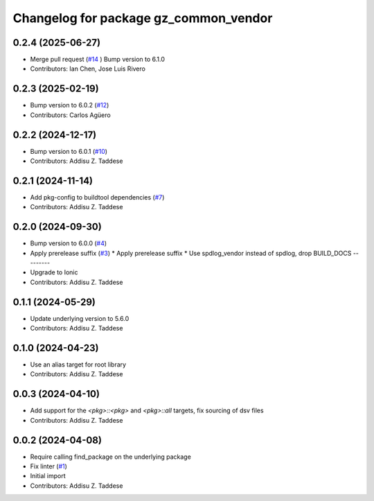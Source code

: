 ^^^^^^^^^^^^^^^^^^^^^^^^^^^^^^^^^^^^^^
Changelog for package gz_common_vendor
^^^^^^^^^^^^^^^^^^^^^^^^^^^^^^^^^^^^^^

0.2.4 (2025-06-27)
------------------
* Merge pull request (`#14 <https://github.com/gazebo-release/gz_common_vendor/issues/14>`_ )
  Bump version to 6.1.0
* Contributors: Ian Chen, Jose Luis Rivero

0.2.3 (2025-02-19)
------------------
* Bump version to 6.0.2 (`#12 <https://github.com/gazebo-release/gz_common_vendor/issues/12>`_)
* Contributors: Carlos Agüero

0.2.2 (2024-12-17)
------------------
* Bump version to 6.0.1 (`#10 <https://github.com/gazebo-release/gz_common_vendor/issues/10>`_)
* Contributors: Addisu Z. Taddese

0.2.1 (2024-11-14)
------------------
* Add pkg-config to buildtool dependencies (`#7 <https://github.com/gazebo-release/gz_common_vendor/issues/7>`_)
* Contributors: Addisu Z. Taddese

0.2.0 (2024-09-30)
------------------
* Bump version to 6.0.0 (`#4 <https://github.com/gazebo-release/gz_common_vendor/issues/4>`_)
* Apply prerelease suffix (`#3 <https://github.com/gazebo-release/gz_common_vendor/issues/3>`_)
  * Apply prerelease suffix
  * Use spdlog_vendor instead of spdlog, drop BUILD_DOCS
  ---------
* Upgrade to Ionic
* Contributors: Addisu Z. Taddese

0.1.1 (2024-05-29)
------------------
* Update underlying version to 5.6.0
* Contributors: Addisu Z. Taddese

0.1.0 (2024-04-23)
------------------
* Use an alias target for root library
* Contributors: Addisu Z. Taddese

0.0.3 (2024-04-10)
------------------
* Add support for the `<pkg>::<pkg>` and `<pkg>::all` targets, fix sourcing of dsv files
* Contributors: Addisu Z. Taddese

0.0.2 (2024-04-08)
------------------
* Require calling find_package on the underlying package
* Fix linter (`#1 <https://github.com/gazebo-release/gz_common_vendor/issues/1>`_)
* Initial import
* Contributors: Addisu Z. Taddese
